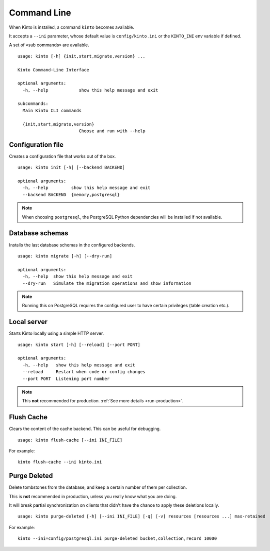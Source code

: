 .. _command-line:

Command Line
============

When Kinto is installed, a command ``kinto`` becomes available.

It accepts a ``--ini`` parameter, whose default value is
``config/kinto.ini`` or the ``KINTO_INI`` env variable if defined.

A set of «sub commands» are available.

::

    usage: kinto [-h] {init,start,migrate,version} ...

    Kinto Command-Line Interface

    optional arguments:
      -h, --help            show this help message and exit

    subcommands:
      Main Kinto CLI commands

      {init,start,migrate,version}
                            Choose and run with --help


Configuration file
------------------

Creates a configuration file that works out of the box.

::

    usage: kinto init [-h] [--backend BACKEND]

    optional arguments:
      -h, --help         show this help message and exit
      --backend BACKEND  {memory,postgresql}


.. note::

    When choosing ``postgresql``, the PostgreSQL Python dependencies will be
    installed if not available.

Database schemas
----------------

Installs the last database schemas in the configured backends.

::

    usage: kinto migrate [-h] [--dry-run]

    optional arguments:
      -h, --help  show this help message and exit
      --dry-run   Simulate the migration operations and show information

.. note::

    Running this on PostgreSQL requires the configured user to have certain
    privileges (table creation etc.).


Local server
------------

Starts Kinto locally using a simple HTTP server.

::

    usage: kinto start [-h] [--reload] [--port PORT]

    optional arguments:
      -h, --help   show this help message and exit
      --reload     Restart when code or config changes
      --port PORT  Listening port number

.. note::

    This **not** recommended for production. :ref:`See more details <run-production>`.

Flush Cache
-----------

Clears the content of the cache backend. This can be useful for debugging.

::

    usage: kinto flush-cache [--ini INI_FILE]

For example:

::

    kinto flush-cache --ini kinto.ini


Purge Deleted
-------------

Delete tombstones from the database, and keep a certain number of them per collection.

This is **not** recommended in production, unless you really know what you are doing.

It will break partial synchronization on clients that didn't have the chance to apply these deletions locally.

::

    usage: kinto purge-deleted [-h] [--ini INI_FILE] [-q] [-v] resources [resources ...] max-retained

For example:

::

    kinto --ini=config/postgresql.ini purge-deleted bucket,collection,record 10000
